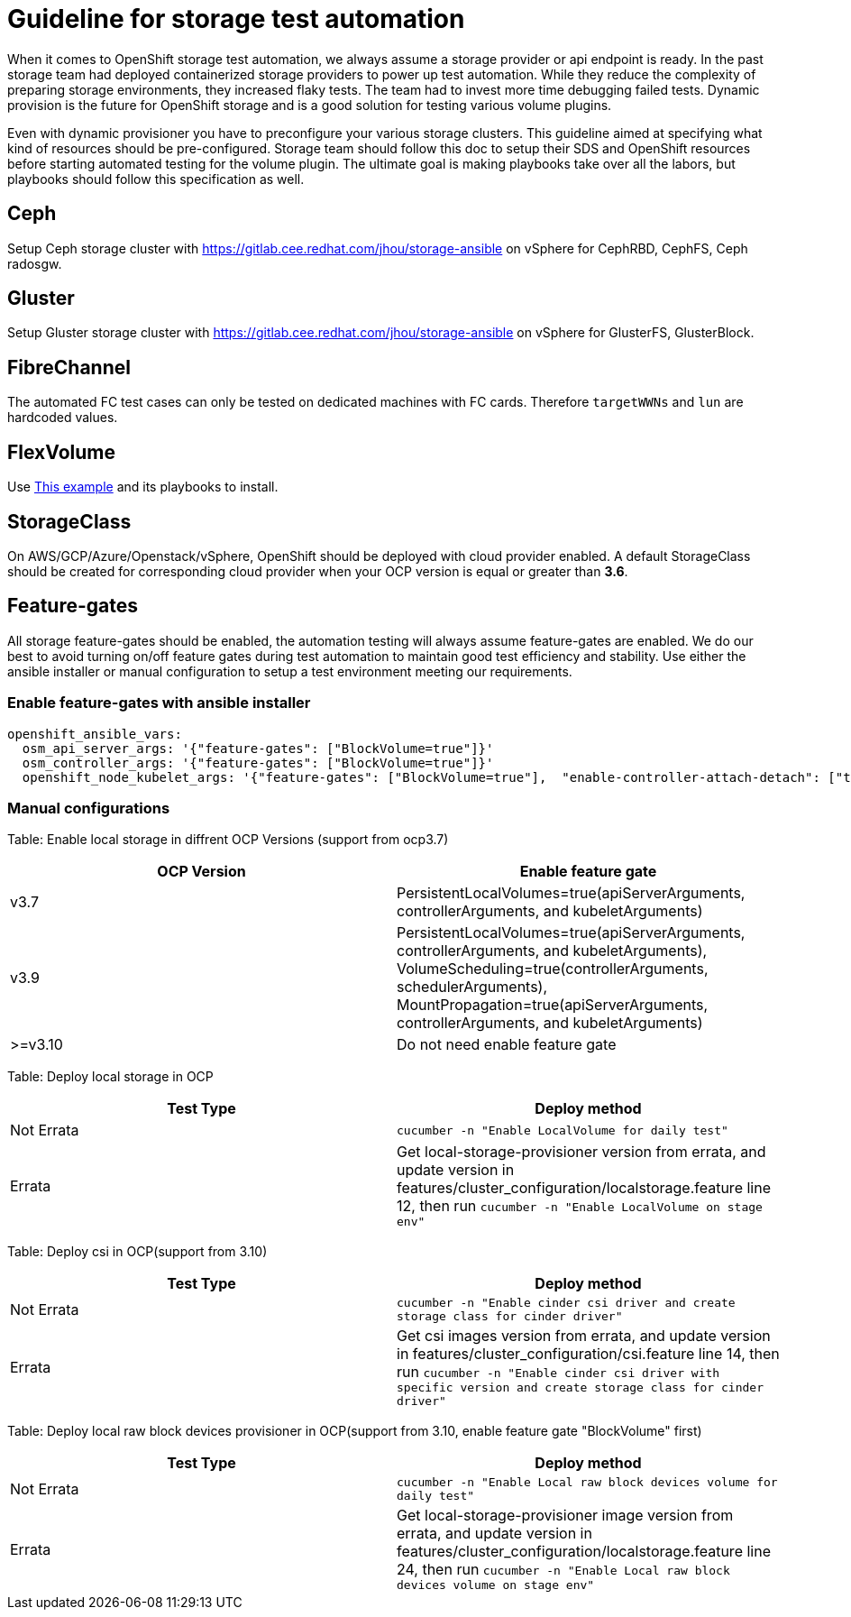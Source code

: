 = Guideline for storage test automation

When it comes to OpenShift storage test automation, we always assume a storage provider or api endpoint is ready. In the past storage team had deployed containerized storage providers to power up test automation. While they reduce the complexity of preparing storage environments, they increased flaky tests. The team had to invest more time debugging failed tests. Dynamic provision is the future for OpenShift storage and is a good solution for testing various volume plugins.

Even with dynamic provisioner you have to preconfigure your various storage clusters. This guideline aimed at specifying what kind of resources should be pre-configured. Storage team should follow this doc to setup their SDS and OpenShift resources before starting automated testing for the volume plugin. The ultimate goal is making playbooks take over all the labors, but playbooks should follow this specification as well.


== Ceph

Setup Ceph storage cluster with https://gitlab.cee.redhat.com/jhou/storage-ansible on vSphere for CephRBD, CephFS, Ceph radosgw.

== Gluster

Setup Gluster storage cluster with https://gitlab.cee.redhat.com/jhou/storage-ansible on vSphere for GlusterFS, GlusterBlock.


== FibreChannel
The automated FC test cases can only be tested on dedicated machines with FC cards. Therefore `targetWWNs` and `lun` are hardcoded values.

== FlexVolume
Use https://github.com/openshift-qe/v3-testfiles/tree/master/storage/flex/dummy[This example] and its playbooks to install.

== StorageClass
On AWS/GCP/Azure/Openstack/vSphere, OpenShift should be deployed with cloud provider enabled. A default StorageClass should be created for corresponding cloud provider when your OCP version is equal or greater than **3.6**.

== Feature-gates
All storage feature-gates should be enabled, the automation testing will always assume feature-gates are enabled. We do our best to avoid turning on/off feature gates during test automation to maintain good test efficiency and stability. Use either the ansible installer or manual configuration to setup a test environment meeting our requirements.

=== Enable feature-gates with ansible installer

====
[source, flexy parameters]
----
openshift_ansible_vars:
  osm_api_server_args: '{"feature-gates": ["BlockVolume=true"]}'
  osm_controller_args: '{"feature-gates": ["BlockVolume=true"]}'
  openshift_node_kubelet_args: '{"feature-gates": ["BlockVolume=true"],  "enable-controller-attach-detach": ["true"],"minimum-container-ttl-duration": ["10s"], "maximum-dead-containers-per-container": ["1"], "maximum-dead-containers": ["20"], "image-gc-high-threshold": ["80"], "image-gc-low-threshold": ["70"]}'
----
====

=== Manual configurations


Table: Enable local storage in diffrent OCP Versions (support from ocp3.7)
|===
|OCP Version |Enable feature gate

|v3.7
|PersistentLocalVolumes=true(apiServerArguments, controllerArguments, and kubeletArguments)

|v3.9
|PersistentLocalVolumes=true(apiServerArguments, controllerArguments, and kubeletArguments), VolumeScheduling=true(controllerArguments, schedulerArguments), MountPropagation=true(apiServerArguments, controllerArguments, and kubeletArguments)

| >=v3.10
|Do not need enable feature gate
|===

Table: Deploy local storage in OCP
|===
|Test Type|Deploy method

|Not Errata
|`cucumber -n "Enable LocalVolume for daily test"`

|Errata
|Get local-storage-provisioner version from errata, and update version in features/cluster_configuration/localstorage.feature line 12, then run `cucumber -n "Enable LocalVolume on stage env"`
|===

Table: Deploy csi in OCP(support from 3.10)
|===
|Test Type|Deploy method

|Not Errata
|`cucumber -n "Enable cinder csi driver and create storage class for cinder driver"`

|Errata
|Get csi images version from errata, and update version in features/cluster_configuration/csi.feature line 14, then run `cucumber -n "Enable cinder csi driver with specific version and create storage class for cinder driver"`
|===

Table: Deploy local raw block devices provisioner in OCP(support from 3.10, enable feature gate "BlockVolume" first)
|===
|Test Type|Deploy method

|Not Errata
|`cucumber -n "Enable Local raw block devices volume for daily test"`

|Errata
|Get local-storage-provisioner image version from errata, and update version in features/cluster_configuration/localstorage.feature line 24, then run `cucumber -n "Enable Local raw block devices volume on stage env"`
|===

